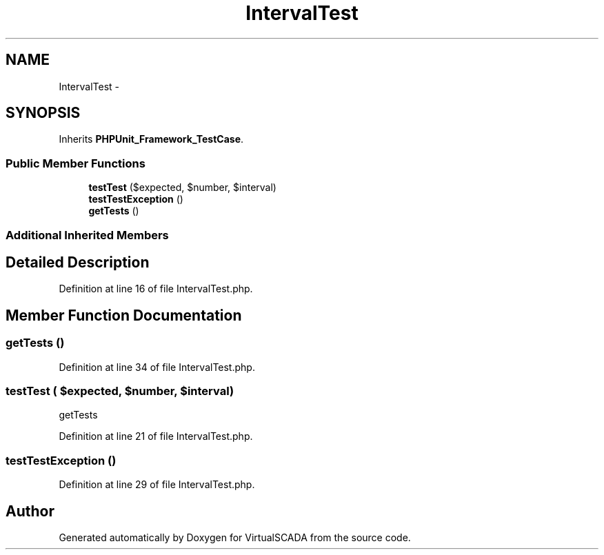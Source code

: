 .TH "IntervalTest" 3 "Tue Apr 14 2015" "Version 1.0" "VirtualSCADA" \" -*- nroff -*-
.ad l
.nh
.SH NAME
IntervalTest \- 
.SH SYNOPSIS
.br
.PP
.PP
Inherits \fBPHPUnit_Framework_TestCase\fP\&.
.SS "Public Member Functions"

.in +1c
.ti -1c
.RI "\fBtestTest\fP ($expected, $number, $interval)"
.br
.ti -1c
.RI "\fBtestTestException\fP ()"
.br
.ti -1c
.RI "\fBgetTests\fP ()"
.br
.in -1c
.SS "Additional Inherited Members"
.SH "Detailed Description"
.PP 
Definition at line 16 of file IntervalTest\&.php\&.
.SH "Member Function Documentation"
.PP 
.SS "getTests ()"

.PP
Definition at line 34 of file IntervalTest\&.php\&.
.SS "testTest ( $expected,  $number,  $interval)"
getTests 
.PP
Definition at line 21 of file IntervalTest\&.php\&.
.SS "testTestException ()"

.PP
Definition at line 29 of file IntervalTest\&.php\&.

.SH "Author"
.PP 
Generated automatically by Doxygen for VirtualSCADA from the source code\&.
